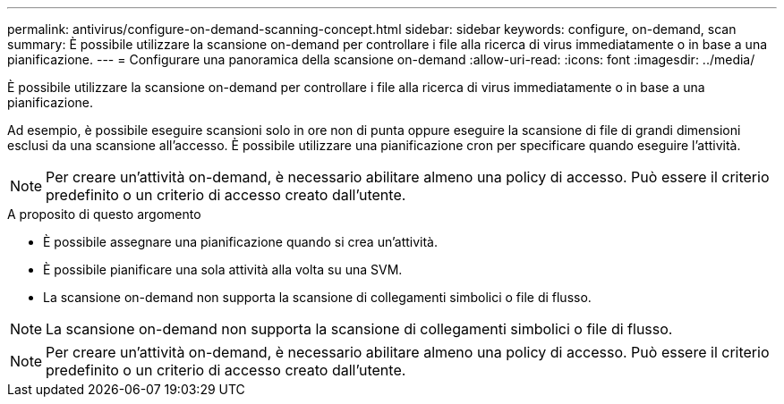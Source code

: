 ---
permalink: antivirus/configure-on-demand-scanning-concept.html 
sidebar: sidebar 
keywords: configure, on-demand, scan 
summary: È possibile utilizzare la scansione on-demand per controllare i file alla ricerca di virus immediatamente o in base a una pianificazione. 
---
= Configurare una panoramica della scansione on-demand
:allow-uri-read: 
:icons: font
:imagesdir: ../media/


[role="lead"]
È possibile utilizzare la scansione on-demand per controllare i file alla ricerca di virus immediatamente o in base a una pianificazione.

Ad esempio, è possibile eseguire scansioni solo in ore non di punta oppure eseguire la scansione di file di grandi dimensioni esclusi da una scansione all'accesso. È possibile utilizzare una pianificazione cron per specificare quando eseguire l'attività.


NOTE: Per creare un'attività on-demand, è necessario abilitare almeno una policy di accesso. Può essere il criterio predefinito o un criterio di accesso creato dall'utente.

.A proposito di questo argomento
* È possibile assegnare una pianificazione quando si crea un'attività.
* È possibile pianificare una sola attività alla volta su una SVM.
* La scansione on-demand non supporta la scansione di collegamenti simbolici o file di flusso.



NOTE: La scansione on-demand non supporta la scansione di collegamenti simbolici o file di flusso.


NOTE: Per creare un'attività on-demand, è necessario abilitare almeno una policy di accesso. Può essere il criterio predefinito o un criterio di accesso creato dall'utente.
